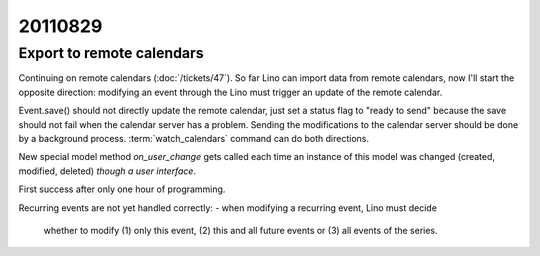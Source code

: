 20110829
========

Export to remote calendars
--------------------------

Continuing on remote calendars (:doc:`/tickets/47`).
So far Lino can import data from remote calendars, now I'll 
start the opposite direction: modifying an event through 
the Lino must trigger an update of the remote calendar.

Event.save() should not directly update the remote calendar,
just set a status flag to "ready to send" 
because the save should not fail when 
the calendar server has a problem.
Sending the modifications to the calendar server should be 
done by a background process.
:term:`watch_calendars` command can do both directions.

New special model method `on_user_change` gets called each 
time an instance of this model was changed 
(created, modified, deleted) *though a user interface*. 

First success after only one hour of programming.

Recurring events are not yet handled correctly:
- when modifying a recurring event, Lino must decide 
  whether to modify (1) only this event, (2) this and 
  all future events or (3) all events of the series.